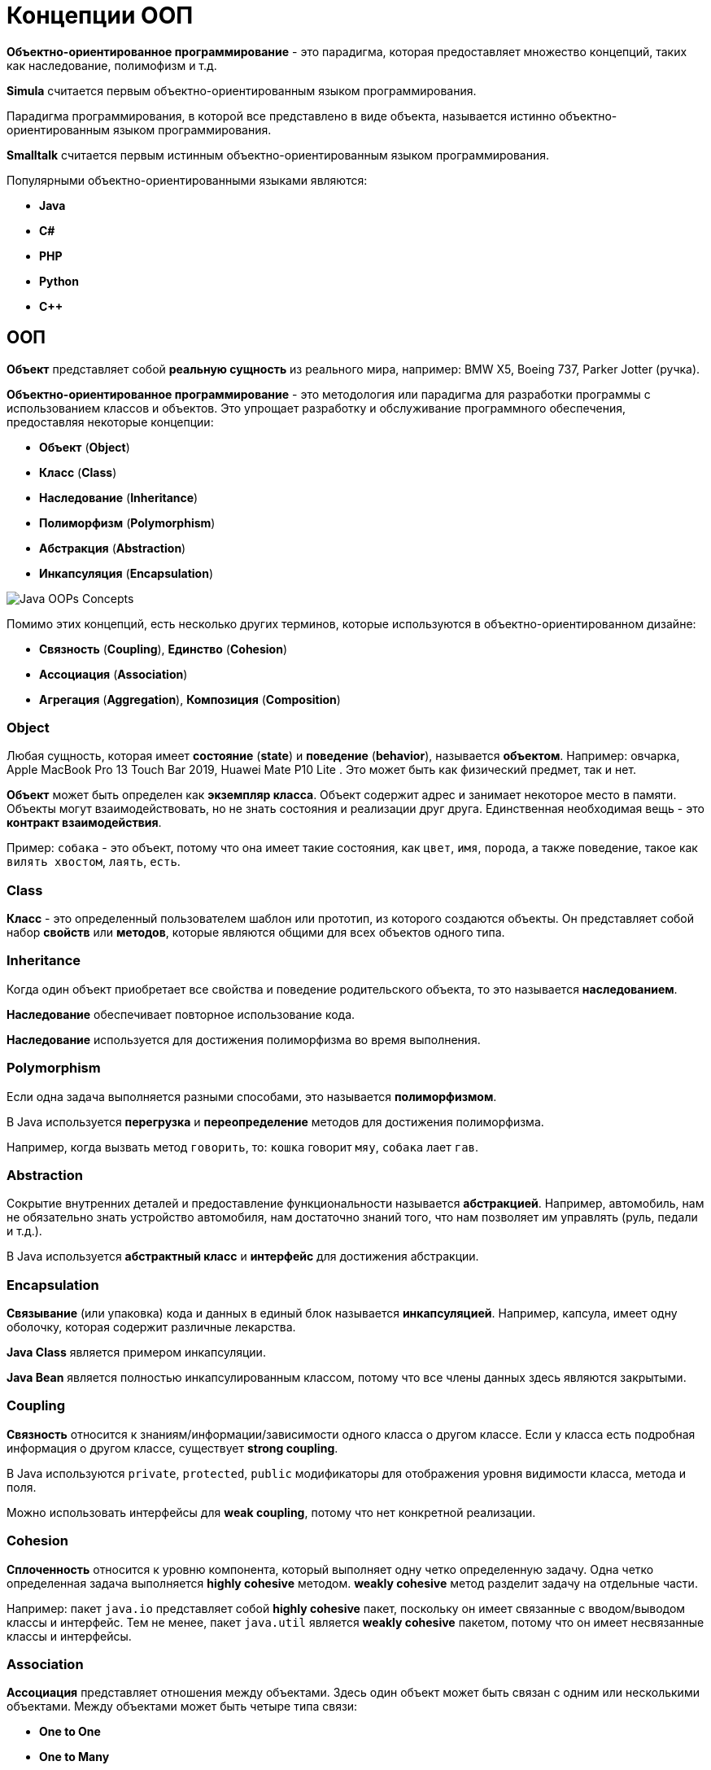 = Концепции ООП
:imagesdir: ../../assets/img/common/

*Объектно-ориентированное программирование* - это парадигма, которая предоставляет множество концепций, таких как наследование, полимофизм и т.д.

*Simula* считается первым объектно-ориентированным языком программирования.

Парадигма программирования, в которой все представлено в виде объекта, называется истинно объектно-ориентированным языком программирования.

*Smalltalk* считается первым истинным объектно-ориентированным языком программирования.

Популярными объектно-ориентированными языками являются:

* *Java*
* *C#*
* *PHP*
* *Python*
* *C++*

== ООП

*Объект* представляет собой *реальную сущность* из реального мира, например: BMW X5, Boeing 737, Parker Jotter (ручка).

*Объектно-ориентированное программирование* - это методология или парадигма для разработки программы с использованием классов и объектов. Это упрощает разработку и обслуживание программного обеспечения, предоставляя некоторые концепции:

* *Объект*  (*Object*)
* *Класс* (*Class*)
* *Наследование* (*Inheritance*)
* *Полиморфизм* (*Polymorphism*)
* *Абстракция* (*Abstraction*)
* *Инкапсуляция* (*Encapsulation*)

image:oops.png[Java OOPs Concepts]

Помимо этих концепций, есть несколько других терминов, которые используются в объектно-ориентированном дизайне:

* *Связность* (*Coupling*), *Единство* (*Cohesion*)
* *Ассоциация* (*Association*)
* *Агрегация* (*Aggregation*), *Композиция* (*Composition*)

=== Object

Любая сущность, которая имеет *состояние* (*state*) и *поведение* (*behavior*), называется *объектом*. Например: овчарка, Apple MacBook Pro 13 Touch Bar 2019, Huawei Mate P10 Lite . Это может быть как физический предмет, так и нет.

*Объект* может быть определен как *экземпляр класса*. Объект содержит адрес и занимает некоторое место в памяти. Объекты могут взаимодействовать, но не знать состояния и реализации друг друга. Единственная необходимая вещь - это *контракт взаимодействия*.

Пример: `собака` - это объект, потому что она имеет такие состояния, как `цвет`, `имя`, `порода`, а также поведение, такое как `вилять хвостом`, `лаять`, `есть`.

=== Class

*Класс* - это определенный пользователем шаблон или прототип, из которого создаются объекты. Он представляет собой набор *свойств* или *методов*, которые являются общими для всех объектов одного типа.

=== Inheritance

Когда один объект приобретает все свойства и поведение родительского объекта, то это называется *наследованием*.

*Наследование* обеспечивает повторное использование кода.

*Наследование* используется для достижения полиморфизма во время выполнения.

=== Polymorphism

Если одна задача выполняется разными способами, это называется *полиморфизмом*.

В Java используется *перегрузка* и *переопределение* методов для достижения полиморфизма.

Например, когда вызвать метод `говорить`, то: `кошка` говорит `мяу`, `собака` лает `гав`.

=== Abstraction

Сокрытие внутренних деталей и предоставление функциональности называется *абстракцией*. Например, автомобиль, нам не обязательно знать устройство автомобиля, нам достаточно знаний того, что нам позволяет им управлять (руль, педали и т.д.).

В Java используется *абстрактный класс* и *интерфейс* для достижения абстракции.

=== Encapsulation

*Связывание* (или упаковка) кода и данных в единый блок называется *инкапсуляцией*. Например, капсула, имеет одну оболочку, которая содержит различные лекарства.

*Java Class* является примером инкапсуляции.

*Java Bean* является полностью инкапсулированным классом, потому что все члены данных здесь являются закрытыми.

=== Coupling

*Связность* относится к знаниям/информации/зависимости одного класса о другом классе. Если у класса есть подробная информация о другом классе, существует *strong coupling*.

В Java используются `private`, `protected`, `public` модификаторы для отображения уровня видимости класса, метода и поля.

Можно использовать интерфейсы для *weak coupling*, потому что нет конкретной реализации.

=== Cohesion

*Сплоченность* относится к уровню компонента, который выполняет одну четко определенную задачу. Одна четко определенная задача выполняется *highly cohesive* методом. *weakly cohesive* метод разделит задачу на отдельные части.

Например: пакет `java.io` представляет собой *highly cohesive* пакет, поскольку он имеет связанные с вводом/выводом классы и интерфейс. Тем не менее, пакет `java.util` является *weakly cohesive* пакетом, потому что он имеет несвязанные классы и интерфейсы.

=== Association

*Ассоциация* представляет отношения между объектами. Здесь один объект может быть связан с одним или несколькими объектами. Между объектами может быть четыре типа связи:

* *One to One*
* *One to Many*
* *Many to One*
* *Many to Many*

Например, одна страна может иметь одного президента (`One to One`), а президент может иметь много министров (`One to Many`). Кроме того, у многих членов парламента может быть один президент (`Many to One`), а у многих министров может быть много департаментов (`Many to Many`).

*Ассоциация* может быть:

* *undirectional*
* *bidirectional*

*Ассоциация* достигается с помощью:

* *Inheritance*
* *Aggregation*
* *Composition*

==== Aggregation

*Агрегация* - это способ достижения ассоциации. Агрегация представляет собой отношение, в котором один объект содержит другие объекты как часть своего состояния.

*Агрегация* представляет *weak relationship* между объектами, так как содержащий объект хоть и содержит зависимый, но время их жизни не связано. Если будет удален родительский объект, то дочерние объекты не будут удалены.

*Агрегация* также называется связью *has-a* в Java. Мол, наследование представляет собой отношения *is-a* .

*Агрегация* еще один способ повторного использования объектов.

==== Composition

*Композиция* представляет отношение, в котором один объект содержит другие объекты как часть своего состояния.

*Композиция* также является способом достижения ассоциации.

Существует *strong relationship* между содержащим объектом и зависимым объектом. Это состояние, в котором содержащиеся объекты не имеют самостоятельного существования. Если вы удалите родительский объект, все дочерние объекты будут удалены автоматически.

== Преимущество ООП над процедурно-ориентированным языком программирования

1. *ООП* облегчает разработку и сопровождение, в то время как в языке программирования, ориентированного на процедуры, нелегко управлять, если код увеличивается с увеличением размера проекта.
2. *ООП* обеспечивает скрытие данных, тогда как в языке программирования, ориентированного на процедуры, глобальные данные могут быть доступны из любого места.
3. *ООП* дает возможность имитировать события в реальном мире гораздо более эффективно. Мы можем обеспечить решение проблемы с реальными словами, если мы используем язык объектно-ориентированного программирования.

== В чем разница между *object-oriented* языком программирования и *object-based* языком программирования?

*Object-based* язык программирования следует всем функциям ООП, кроме наследования. *JavaScript* и *VBScript* являются примерами *object-based* языков программирования.
